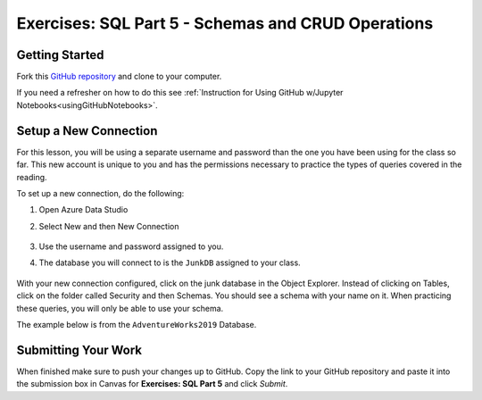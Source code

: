 Exercises: SQL Part 5 - Schemas and CRUD Operations
===================================================

Getting Started
---------------

Fork this `GitHub repository <https://github.com/launchcodeeducation/sql-part5-exercises>`__ and clone to your computer. 

If you need a refresher on how to do this see :ref:`Instruction for Using GitHub w/Jupyter Notebooks<usingGitHubNotebooks>`.


Setup a New Connection
----------------------

For this lesson, you will be using a separate username and password than the one you have been using for the class so far. This new account is unique to you and has the permissions necessary to practice the types of queries covered in the reading. 

To set up a new connection, do the following:

#. Open Azure Data Studio
#. Select New and then New Connection

   .. figure:: figures/NewConnection.png
      :alt: Azure Data Studio welcome screen with new button clicked and drop down menu selecting new connection.

#. Use the username and password assigned to you.
#. The database you will connect to is the ``JunkDB`` assigned to your class.

   .. figure:: figures/ConnectionDets.png
      :alt: Connection details pop up with username, password and database filled in.

With your new connection configured, click on the junk database in the Object Explorer. Instead of clicking on Tables, click on the folder called Security and then Schemas. You should see a schema with your name on it. When practicing these queries, you will only be able to use your schema.

The example below is from the ``AdventureWorks2019`` Database.

.. figure:: figures/Schemas.png
      :alt: File Tree, Security Folder to schema folder to individual schemas.


Submitting Your Work
--------------------

When finished make sure to push your changes up to GitHub. Copy the link to your GitHub 
repository and paste it into the submission box in Canvas for **Exercises: SQL Part 5** 
and click *Submit*.
